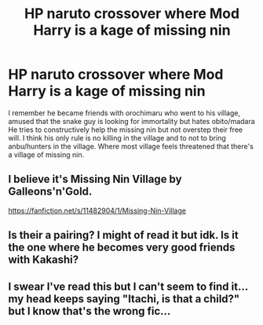 #+TITLE: HP naruto crossover where Mod Harry is a kage of missing nin

* HP naruto crossover where Mod Harry is a kage of missing nin
:PROPERTIES:
:Author: Rift-Warden
:Score: 2
:DateUnix: 1565930525.0
:DateShort: 2019-Aug-16
:FlairText: What's That Fic?
:END:
I remember he became friends with orochimaru who went to his village, amused that the snake guy is looking for immortality but hates obito/madara He tries to constructively help the missing nin but not overstep their free will. I think his only rule is no killing in the village and to not to bring anbu/hunters in the village. Where most village feels threatened that there's a village of missing nin.


** I believe it's Missing Nin Village by Galleons'n'Gold.

[[https://fanfiction.net/s/11482904/1/Missing-Nin-Village]]
:PROPERTIES:
:Author: infinite_abode
:Score: 3
:DateUnix: 1565959599.0
:DateShort: 2019-Aug-16
:END:


** Is their a pairing? I might of read it but idk. Is it the one where he becomes very good friends with Kakashi?
:PROPERTIES:
:Author: LilBaby90210
:Score: 1
:DateUnix: 1565949213.0
:DateShort: 2019-Aug-16
:END:


** I swear I've read this but I can't seem to find it... my head keeps saying "Itachi, is that a child?" but I know that's the wrong fic...
:PROPERTIES:
:Author: RSRaistlin
:Score: 1
:DateUnix: 1565958967.0
:DateShort: 2019-Aug-16
:END:
